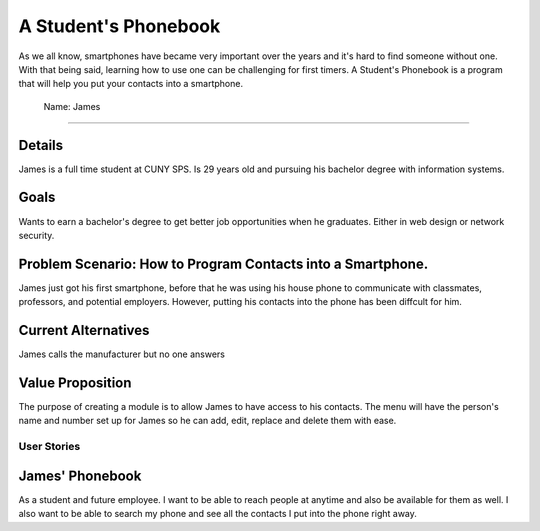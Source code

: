 ==============
A Student's Phonebook
==============
As we all know, smartphones have became very important over the years and it's hard to find someone without one. With that being said, learning how to use one can be challenging for first timers.
A Student's Phonebook is a program that will help you put your contacts into a smartphone.

 Name: James
-----------------------

Details
-----------------------
James is a full time student at CUNY SPS. Is 29 years old and pursuing his bachelor degree with information systems.

Goals
-----------------------
Wants to earn a bachelor's degree to get better job opportunities when he graduates. Either in web design or network security.

Problem Scenario: How to Program Contacts into a Smartphone.
-----------------------
James just got his first smartphone, before that he was using his house phone to communicate with classmates, professors, and potential employers. 
However, putting his contacts into the phone has been diffcult for him.

Current Alternatives
-----------------------
James calls the manufacturer but no one answers

Value Proposition
-----------------------
The purpose of creating a module is to allow James to have access to his contacts. 
The menu will have the person's name and number set up for James so he can add, edit, replace and delete them  with ease.

User Stories
============

James' Phonebook
------------
As a student and future employee. I want to be able to reach people at anytime and also be available for them as well. 
I also want to be able to search my phone and see all the contacts I put into the phone right away.


